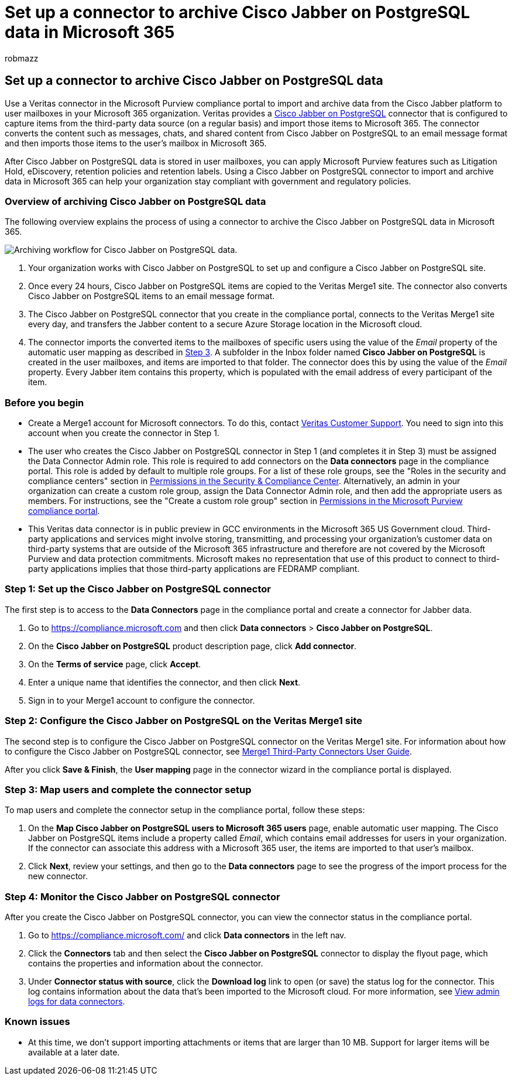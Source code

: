 = Set up a connector to archive Cisco Jabber on PostgreSQL data in Microsoft 365
:audience: Admin
:author: robmazz
:description: Learn how to set up and use a connector in the Microsoft Purview compliance portal to import and archive data from Cisco Jabber on PostgreSQL to Microsoft 365.
:f1.keywords: ["NOCSH"]
:manager: laurawi
:ms.author: robmazz
:ms.collection: ["tier1", "M365-security-compliance", "data-connectors"]
:ms.custom: seo-marvel-apr2020
:ms.date:
:ms.localizationpriority: medium
:ms.service: O365-seccomp
:ms.topic: how-to
:search.appverid: ["MET150"]

== Set up a connector to archive Cisco Jabber on PostgreSQL data

Use a Veritas connector in the Microsoft Purview compliance portal to import and archive data from the Cisco Jabber platform to user mailboxes in your Microsoft 365 organization.
Veritas provides a https://www.veritas.com/insights/merge1/jabber[Cisco Jabber on PostgreSQL] connector that is configured to capture items from the third-party data source (on a regular basis) and import those items to Microsoft 365.
The connector converts the content such as messages, chats, and shared content from Cisco Jabber on PostgreSQL to an email message format and then imports those items to the user's mailbox in Microsoft 365.

After Cisco Jabber on PostgreSQL data is stored in user mailboxes, you can apply Microsoft Purview features such as Litigation Hold, eDiscovery, retention policies and retention labels.
Using a Cisco Jabber on PostgreSQL connector to import and archive data in Microsoft 365 can help your organization stay compliant with government and regulatory policies.

=== Overview of archiving Cisco Jabber on PostgreSQL data

The following overview explains the process of using a connector to archive the Cisco Jabber on PostgreSQL data in Microsoft 365.

image::../media/CiscoJabberonPostgreSQLConnectorWorkflow.png[Archiving workflow for Cisco Jabber on PostgreSQL data.]

. Your organization works with Cisco Jabber on PostgreSQL to set up and configure a Cisco Jabber on PostgreSQL site.
. Once every 24 hours, Cisco Jabber on PostgreSQL items are copied to the Veritas Merge1 site.
The connector also converts Cisco Jabber on PostgreSQL items to an email message format.
. The Cisco Jabber on PostgreSQL connector that you create in the compliance portal, connects to the Veritas Merge1 site every day, and transfers the Jabber content to a secure Azure Storage location in the Microsoft cloud.
. The connector imports the converted items to the mailboxes of specific users using the value of the _Email_ property of the automatic user mapping as described in <<step-3-map-users-and-complete-the-connector-setup,Step 3>>.
A subfolder in the Inbox folder named *Cisco Jabber on PostgreSQL* is created in the user mailboxes, and items are imported to that folder.
The connector does this by using the value of the _Email_ property.
Every Jabber item contains this property, which is populated with the email address of every participant of the item.

=== Before you begin

* Create a Merge1 account for Microsoft connectors.
To do this, contact https://www.veritas.com/content/support/en_US[Veritas Customer Support].
You need to sign into this account when you create the connector in Step 1.
* The user who creates the Cisco Jabber on PostgreSQL connector in Step 1 (and completes it in Step 3) must be assigned the Data Connector Admin role.
This role is required to add connectors on the *Data connectors* page in the compliance portal.
This role is added by default to multiple role groups.
For a list of these role groups, see the "Roles in the security and compliance centers" section in link:../security/office-365-security/permissions-in-the-security-and-compliance-center.md#roles-in-the-security--compliance-center[Permissions in the Security & Compliance Center].
Alternatively, an admin in your organization can create a custom role group, assign the Data Connector Admin role, and then add the appropriate users as members.
For instructions, see the "Create a custom role group" section in link:microsoft-365-compliance-center-permissions.md#create-a-custom-role-group[Permissions in the Microsoft Purview compliance portal].
* This Veritas data connector is in public preview in GCC environments in the Microsoft 365 US Government cloud.
Third-party applications and services might involve storing, transmitting, and processing your organization's customer data on third-party systems that are outside of the Microsoft 365 infrastructure and therefore are not covered by the Microsoft Purview and data protection commitments.
Microsoft makes no representation that use of this product to connect to third-party applications implies that those third-party applications are FEDRAMP compliant.

=== Step 1: Set up the Cisco Jabber on PostgreSQL connector

The first step is to access to the *Data Connectors* page in the compliance portal and create a connector for Jabber data.

. Go to https://compliance.microsoft.com and then click *Data connectors* > *Cisco Jabber on PostgreSQL*.
. On the *Cisco Jabber on PostgreSQL* product description page, click *Add connector*.
. On the *Terms of service* page, click *Accept*.
. Enter a unique name that identifies the connector, and then click *Next*.
. Sign in to your Merge1 account to configure the connector.

=== Step 2: Configure the Cisco Jabber on PostgreSQL on the Veritas Merge1 site

The second step is to configure the Cisco Jabber on PostgreSQL connector on the Veritas Merge1 site.
For information about how to configure the Cisco Jabber on PostgreSQL connector, see https://docs.ms.merge1.globanetportal.com/Merge1%20Third-Party%20Connectors%20Cisco%20Jabber%20on%20PostgreSQL%20User%20Guide.pdf[Merge1 Third-Party Connectors User Guide].

After you click *Save & Finish*, the *User mapping* page in the connector wizard in the compliance portal is displayed.

=== Step 3: Map users and complete the connector setup

To map users and complete the connector setup in the compliance portal, follow these steps:

. On the *Map Cisco Jabber on PostgreSQL users to Microsoft 365 users* page, enable automatic user mapping.
The Cisco Jabber on PostgreSQL items include a property called _Email_, which contains email addresses for users in your organization.
If the connector can associate this address with a Microsoft 365 user, the items are imported to that user's mailbox.
. Click *Next*, review your settings, and then go to the *Data connectors* page to see the progress of the import process for the new connector.

=== Step 4: Monitor the Cisco Jabber on PostgreSQL connector

After you create the Cisco Jabber on PostgreSQL connector, you can view the connector status in the compliance portal.

. Go to https://compliance.microsoft.com/ and click *Data connectors* in the left nav.
. Click the *Connectors* tab and then select the *Cisco Jabber on PostgreSQL* connector to display the flyout page, which contains the properties and information about the connector.
. Under *Connector status with source*, click the *Download log* link to open (or save) the status log for the connector.
This log contains information about the data that's been imported to the Microsoft cloud.
For more information, see xref:data-connector-admin-logs.adoc[View admin logs for data connectors].

=== Known issues

* At this time, we don't support importing attachments or items that are larger than 10 MB.
Support for larger items will be available at a later date.
